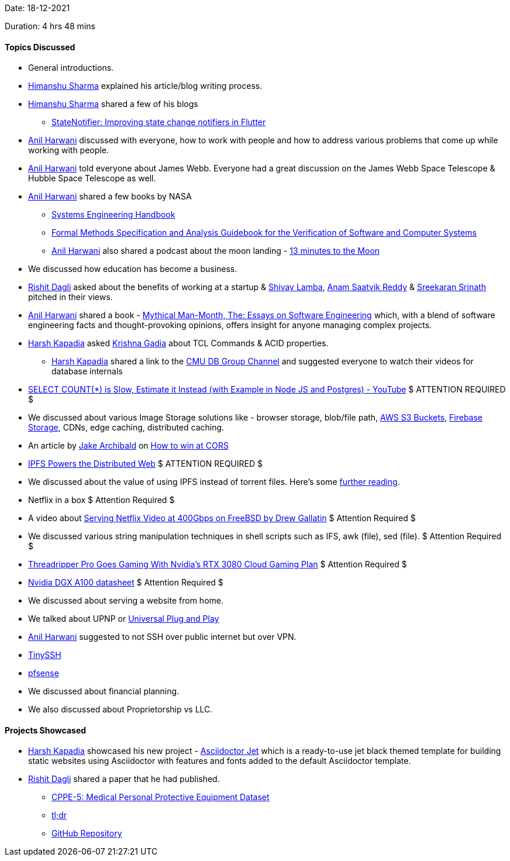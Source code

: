 Date: 18-12-2021

Duration: 4 hrs 48 mins

==== Topics Discussed

* General introductions.
* link:https://twitter.com/_SharmaHimanshu[Himanshu Sharma^] explained his article/blog writing process.
* link:https://twitter.com/_SharmaHimanshu[Himanshu Sharma^] shared a few of his blogs
    ** link:https://blog.logrocket.com/statenotifier-improving-state-change-notifiers-flutter[StateNotifier: Improving state change notifiers in Flutter]
* link:https://www.linkedin.com/in/anilharwani[Anil Harwani^] discussed with everyone, how to work with people and how to address various problems that come up while working with people.
* link:https://www.linkedin.com/in/anilharwani[Anil Harwani^] told everyone about James Webb. Everyone had a great discussion on the James Webb Space Telescope & Hubble Space Telescope as well.
* link:https://www.linkedin.com/in/anilharwani[Anil Harwani^] shared a few books by NASA
    ** link:https://www.nasa.gov/sites/default/files/atoms/files/nasa_systems_engineering_handbook_0.pdf[Systems Engineering Handbook^]
    ** link:https://trs.jpl.nasa.gov/bitstream/handle/2014/22415/97-0902.pdf[Formal Methods Specification and Analysis Guidebook for the Verification of Software and Computer Systems^]
    ** link:https://www.linkedin.com/in/anilharwani[Anil Harwani^] also shared a podcast about the moon landing - link:https://www.bbc.co.uk/programmes/w13xttx2/episodes/downloads[13 minutes to the Moon]
* We discussed how education has become a business.
* link:https://twitter.com/rishit_dagli[Rishit Dagli^] asked about the benefits of working at a startup & link:https://twitter.com/howdevelop[Shivay Lamba^], link:https://twitter.com/anamsaatvik[Anam Saatvik Reddy^] & link:https://twitter.com/skxrxn[Sreekaran Srinath^] pitched in their views.
* link:https://www.linkedin.com/in/anilharwani[Anil Harwani^] shared a book - link:https://www.amazon.com/Mythical-Man-Month-Software-Engineering-Anniversary/dp/0201835959[Mythical Man-Month, The: Essays on Software Engineering^] which, with a blend of software engineering facts and thought-provoking opinions, offers insight for anyone managing complex projects.
* link:https://twitter.com/harshgkapadia[Harsh Kapadia^] asked link:https://twitter.com/KRISHNAGADIA[Krishna Gadia^] about TCL Commands & ACID properties.
    ** link:https://twitter.com/harshgkapadia[Harsh Kapadia^] shared a link to the link:https://www.youtube.com/c/CMUDatabaseGroup[CMU DB Group Channel^] and suggested everyone to watch their videos for database internals

* link:https://www.youtube.com/watch?v=eI_EQNTxF6U[SELECT COUNT(*) is Slow, Estimate it Instead (with Example in Node JS and Postgres) - YouTube^] $ ATTENTION REQUIRED $

* We discussed about various Image Storage solutions like - browser storage, blob/file path, link:https://aws.amazon.com/s3/[AWS S3 Buckets^], link:https://firebase.google.com/docs/storage[Firebase Storage^], CDNs, edge caching, distributed caching.
* An article by link:https://twitter.com/jaffathecake[Jake Archibald^] on link:https://jakearchibald.com/2021/cors[How to win at CORS^]
* link:https://ipfs.io[IPFS Powers the Distributed Web] $ ATTENTION REQUIRED $
* We discussed about the value of using IPFS instead of torrent files. Here's some link:https://discuss.ipfs.io/t/ipfs-vs-webtorrent-what-the-value-of-using-ipfs-instead-of-torrent-files/64[further reading^].

* Netflix in a box $ Attention Required $

* A video about link:https://www.youtube.com/watch?v=_o-HcG8QxPc[Serving Netflix Video at 400Gbps on FreeBSD by Drew Gallatin^] $ Attention Required $
* We discussed various string manipulation techniques in shell scripts such as IFS, awk (file), sed (file). $ Attention Required $
* link:https://www.tomshardware.com/news/threadripper-pro-goes-gaming-with-nvidia-cloud[Threadripper Pro Goes Gaming With Nvidia's RTX 3080 Cloud Gaming Plan^] $ Attention Required $
* https://images.nvidia.com/aem-dam/Solutions/Data-Center/nvidia-dgx-a100-datasheet.pdf[Nvidia DGX A100 datasheet^] $ Attention Required $
* We discussed about serving a website from home.
* We talked about UPNP or link:https://www.lepide.com/blog/what-is-upnp-and-is-it-safe[Universal Plug and Play^]
* link:https://www.linkedin.com/in/anilharwani[Anil Harwani^] suggested to not SSH over public internet but over VPN.
* link:https://tinyssh.org[TinySSH ^]
* link:https://www.pfsense.org[pfsense^]
* We discussed about financial planning.
* We also discussed about Proprietorship vs LLC.

==== Projects Showcased

* link:https://twitter.com/harshgkapadia[Harsh Kapadia^] showcased his new project - link:https://harshkapadia2.github.io/asciidoctor-jet[Asciidoctor Jet^] which is a ready-to-use jet black themed template for building static websites using Asciidoctor with features and fonts added to the default Asciidoctor template.

* link:https://twitter.com/rishit_dagli[Rishit Dagli^] shared a paper that he had published.
    ** link:https://arxiv.org/abs/2112.09569[CPPE-5: Medical Personal Protective Equipment Dataset^]
    ** link:https://twitter.com/rishit_dagli/status/1472930170600243200[tl;dr^]
    ** link:https://github.com/Rishit-dagli/CPPE-Dataset[GitHub Repository^]


